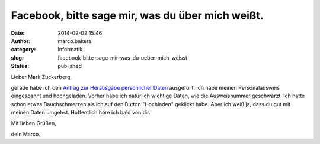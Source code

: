 Facebook, bitte sage mir, was du über mich weißt.
#################################################
:date: 2014-02-02 15:46
:author: marco.bakera
:category: Informatik
:slug: facebook-bitte-sage-mir-was-du-ueber-mich-weisst
:status: published

Lieber Mark Zuckerberg,

gerade habe ich den `Antrag zur Herausgabe persönlicher
Daten <https://www.facebook.com/help/contact/166828260073047>`__
ausgefüllt. Ich habe meinen Personalausweis eingescannt und hochgeladen.
Vorher habe ich natürlich wichtige Daten, wie die Ausweisnummer
geschwärzt. Ich hatte schon etwas Bauchschmerzen als ich auf den Button
"Hochladen" geklickt habe. Aber ich weiß ja, dass du gut mit meinen
Daten umgehst. Hoffentlich höre ich bald von dir.

Mit lieben Grüßen,

dein Marco.
